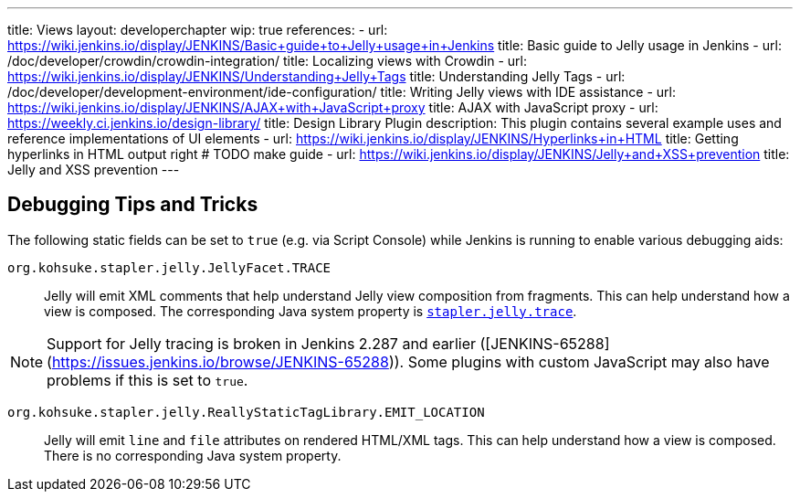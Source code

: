 ---
title: Views
layout: developerchapter
wip: true
references:
- url: https://wiki.jenkins.io/display/JENKINS/Basic+guide+to+Jelly+usage+in+Jenkins
  title: Basic guide to Jelly usage in Jenkins
- url: /doc/developer/crowdin/crowdin-integration/
  title: Localizing views with Crowdin
- url: https://wiki.jenkins.io/display/JENKINS/Understanding+Jelly+Tags
  title: Understanding Jelly Tags
- url: /doc/developer/development-environment/ide-configuration/
  title: Writing Jelly views with IDE assistance
- url: https://wiki.jenkins.io/display/JENKINS/AJAX+with+JavaScript+proxy
  title: AJAX with JavaScript proxy
- url: https://weekly.ci.jenkins.io/design-library/
  title: Design Library Plugin
  description: This plugin contains several example uses and reference implementations of UI elements
- url: https://wiki.jenkins.io/display/JENKINS/Hyperlinks+in+HTML
  title: Getting hyperlinks in HTML output right # TODO make guide
- url: https://wiki.jenkins.io/display/JENKINS/Jelly+and+XSS+prevention
  title: Jelly and XSS prevention
---

////
TODO INFRA-897    Jelly taglib reference core define, stapler, and taglibs defined in Jenkins core
////

## Debugging Tips and Tricks

The following static fields can be set to `true` (e.g. via Script Console) while Jenkins is running to enable various debugging aids:

`org.kohsuke.stapler.jelly.JellyFacet.TRACE`::
Jelly will emit XML comments that help understand Jelly view composition from fragments.
This can help understand how a view is composed.
The corresponding Java system property is link:/doc/book/managing/system-properties/#stapler-jelly-trace[`stapler.jelly.trace`].

NOTE: Support for Jelly tracing is broken in Jenkins 2.287 and earlier ([JENKINS-65288](https://issues.jenkins.io/browse/JENKINS-65288)).
Some plugins with custom JavaScript may also have problems if this is set to `true`.

`org.kohsuke.stapler.jelly.ReallyStaticTagLibrary.EMIT_LOCATION`::
Jelly will emit `line` and `file` attributes on rendered HTML/XML tags.
This can help understand how a view is composed.
There is no corresponding Java system property.
